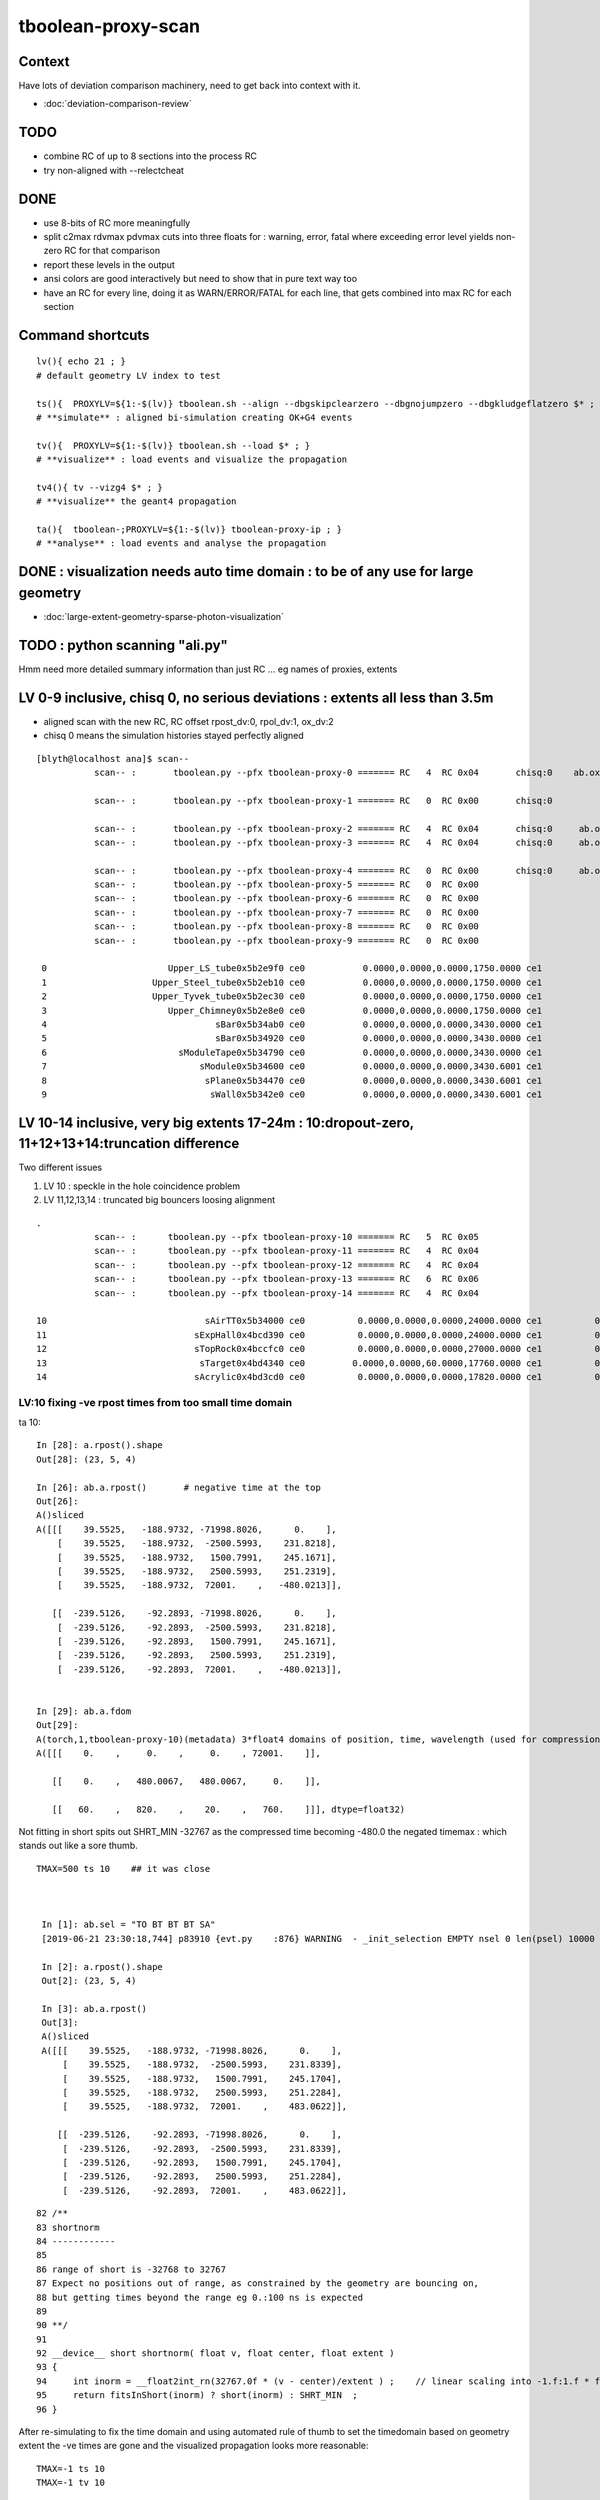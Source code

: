 tboolean-proxy-scan
======================

Context
-----------

Have lots of deviation comparison machinery, need to 
get back into context with it.

* :doc:`deviation-comparison-review`

TODO
----------

* combine RC of up to 8 sections into the process RC  
* try non-aligned with --relectcheat 


DONE
--------

* use 8-bits of RC more meaningfully
* split c2max rdvmax pdvmax cuts into three floats for : warning, error, fatal   
  where exceeding error level yields non-zero RC for that comparison
* report these levels in the output
* ansi colors are good interactively but need to show that in pure text way too
* have an RC for every line,  doing it as WARN/ERROR/FATAL for each line, that gets combined into max RC for each section 


Command shortcuts
---------------------

::

    lv(){ echo 21 ; }
    # default geometry LV index to test 

    ts(){  PROXYLV=${1:-$(lv)} tboolean.sh --align --dbgskipclearzero --dbgnojumpzero --dbgkludgeflatzero $* ; } 
    # **simulate** : aligned bi-simulation creating OK+G4 events 

    tv(){  PROXYLV=${1:-$(lv)} tboolean.sh --load $* ; } 
    # **visualize** : load events and visualize the propagation

    tv4(){ tv --vizg4 $* ; }
    # **visualize** the geant4 propagation 

    ta(){  tboolean-;PROXYLV=${1:-$(lv)} tboolean-proxy-ip ; } 
    # **analyse** : load events and analyse the propagation



DONE : visualization needs auto time domain : to be of any use for large geometry
---------------------------------------------------------------------------------------

* :doc:`large-extent-geometry-sparse-photon-visualization`


TODO : python scanning "ali.py" 
------------------------------------

Hmm need more detailed summary information than just RC ... 
eg names of proxies, extents 


LV 0-9 inclusive, chisq 0, no serious deviations : extents all less than 3.5m
-------------------------------------------------------------------------------------

* aligned scan with the new RC,  RC offset rpost_dv:0, rpol_dv:1, ox_dv:2 
* chisq 0 means the simulation histories stayed perfectly aligned 

::

    [blyth@localhost ana]$ scan--
               scan-- :       tboolean.py --pfx tboolean-proxy-0 ======= RC   4  RC 0x04       chisq:0    ab.ox_dv  maxdvmax:0.0354

               scan-- :       tboolean.py --pfx tboolean-proxy-1 ======= RC   0  RC 0x00       chisq:0

               scan-- :       tboolean.py --pfx tboolean-proxy-2 ======= RC   4  RC 0x04       chisq:0     ab.ox_dv  maxdvmax:0.0206
               scan-- :       tboolean.py --pfx tboolean-proxy-3 ======= RC   4  RC 0x04       chisq:0     ab.ox_dv  maxdvmax:0.0225

               scan-- :       tboolean.py --pfx tboolean-proxy-4 ======= RC   0  RC 0x00       chisq:0     ab.ox_dv  maxdvmax:0.0068 
               scan-- :       tboolean.py --pfx tboolean-proxy-5 ======= RC   0  RC 0x00                             maxdvmax:0.0068  
               scan-- :       tboolean.py --pfx tboolean-proxy-6 ======= RC   0  RC 0x00 
               scan-- :       tboolean.py --pfx tboolean-proxy-7 ======= RC   0  RC 0x00 
               scan-- :       tboolean.py --pfx tboolean-proxy-8 ======= RC   0  RC 0x00 
               scan-- :       tboolean.py --pfx tboolean-proxy-9 ======= RC   0  RC 0x00 

     0                       Upper_LS_tube0x5b2e9f0 ce0           0.0000,0.0000,0.0000,1750.0000 ce1           0.0000,0.0000,0.0000,1750.0000  0
     1                    Upper_Steel_tube0x5b2eb10 ce0           0.0000,0.0000,0.0000,1750.0000 ce1           0.0000,0.0000,0.0000,1750.0000  1
     2                    Upper_Tyvek_tube0x5b2ec30 ce0           0.0000,0.0000,0.0000,1750.0000 ce1           0.0000,0.0000,0.0000,1750.0000  2
     3                       Upper_Chimney0x5b2e8e0 ce0           0.0000,0.0000,0.0000,1750.0000 ce1           0.0000,0.0000,0.0000,1750.0000  3
     4                                sBar0x5b34ab0 ce0           0.0000,0.0000,0.0000,3430.0000 ce1           0.0000,0.0000,0.0000,3430.0000  4
     5                                sBar0x5b34920 ce0           0.0000,0.0000,0.0000,3430.0000 ce1           0.0000,0.0000,0.0000,3430.0000  5
     6                         sModuleTape0x5b34790 ce0           0.0000,0.0000,0.0000,3430.0000 ce1           0.0000,0.0000,0.0000,3430.0000  6
     7                             sModule0x5b34600 ce0           0.0000,0.0000,0.0000,3430.6001 ce1           0.0000,0.0000,0.0000,3430.6001  7
     8                              sPlane0x5b34470 ce0           0.0000,0.0000,0.0000,3430.6001 ce1           0.0000,0.0000,0.0000,3430.6001  8
     9                               sWall0x5b342e0 ce0           0.0000,0.0000,0.0000,3430.6001 ce1           0.0000,0.0000,0.0000,3430.6001  9



LV 10-14 inclusive, very big extents 17-24m : 10:dropout-zero, 11+12+13+14:truncation difference 
-----------------------------------------------------------------------------------------------------

Two different issues


1. LV 10 : speckle in the hole coincidence problem
2. LV 11,12,13,14 : truncated big bouncers loosing alignment  


::

    .
               scan-- :      tboolean.py --pfx tboolean-proxy-10 ======= RC   5  RC 0x05          
               scan-- :      tboolean.py --pfx tboolean-proxy-11 ======= RC   4  RC 0x04 
               scan-- :      tboolean.py --pfx tboolean-proxy-12 ======= RC   4  RC 0x04 
               scan-- :      tboolean.py --pfx tboolean-proxy-13 ======= RC   6  RC 0x06 
               scan-- :      tboolean.py --pfx tboolean-proxy-14 ======= RC   4  RC 0x04 

    10                              sAirTT0x5b34000 ce0          0.0000,0.0000,0.0000,24000.0000 ce1          0.0000,0.0000,0.0000,24000.0000 10
    11                            sExpHall0x4bcd390 ce0          0.0000,0.0000,0.0000,24000.0000 ce1          0.0000,0.0000,0.0000,24000.0000 11
    12                            sTopRock0x4bccfc0 ce0          0.0000,0.0000,0.0000,27000.0000 ce1          0.0000,0.0000,0.0000,27000.0000 12
    13                             sTarget0x4bd4340 ce0         0.0000,0.0000,60.0000,17760.0000 ce1          0.0000,0.0000,0.0000,17760.0000 13
    14                            sAcrylic0x4bd3cd0 ce0          0.0000,0.0000,0.0000,17820.0000 ce1          0.0000,0.0000,0.0000,17820.0000 14





LV:10 fixing -ve rpost times from too small time domain
~~~~~~~~~~~~~~~~~~~~~~~~~~~~~~~~~~~~~~~~~~~~~~~~~~~~~~~~~

ta 10::

    In [28]: a.rpost().shape
    Out[28]: (23, 5, 4)

    In [26]: ab.a.rpost()       # negative time at the top 
    Out[26]: 
    A()sliced
    A([[[    39.5525,   -188.9732, -71998.8026,      0.    ],
        [    39.5525,   -188.9732,  -2500.5993,    231.8218],
        [    39.5525,   -188.9732,   1500.7991,    245.1671],
        [    39.5525,   -188.9732,   2500.5993,    251.2319],
        [    39.5525,   -188.9732,  72001.    ,   -480.0213]],

       [[  -239.5126,    -92.2893, -71998.8026,      0.    ],
        [  -239.5126,    -92.2893,  -2500.5993,    231.8218],
        [  -239.5126,    -92.2893,   1500.7991,    245.1671],
        [  -239.5126,    -92.2893,   2500.5993,    251.2319],
        [  -239.5126,    -92.2893,  72001.    ,   -480.0213]],


    In [29]: ab.a.fdom
    Out[29]: 
    A(torch,1,tboolean-proxy-10)(metadata) 3*float4 domains of position, time, wavelength (used for compression)
    A([[[    0.    ,     0.    ,     0.    , 72001.    ]],

       [[    0.    ,   480.0067,   480.0067,     0.    ]],

       [[   60.    ,   820.    ,    20.    ,   760.    ]]], dtype=float32)


Not fitting in short spits out SHRT_MIN -32767 as the compressed time
becoming -480.0 the negated timemax : which stands out like a sore thumb.  

::

   TMAX=500 ts 10    ## it was close 



    In [1]: ab.sel = "TO BT BT BT SA"
    [2019-06-21 23:30:18,744] p83910 {evt.py    :876} WARNING  - _init_selection EMPTY nsel 0 len(psel) 10000 

    In [2]: a.rpost().shape
    Out[2]: (23, 5, 4)

    In [3]: ab.a.rpost()
    Out[3]: 
    A()sliced
    A([[[    39.5525,   -188.9732, -71998.8026,      0.    ],
        [    39.5525,   -188.9732,  -2500.5993,    231.8339],
        [    39.5525,   -188.9732,   1500.7991,    245.1704],
        [    39.5525,   -188.9732,   2500.5993,    251.2284],
        [    39.5525,   -188.9732,  72001.    ,    483.0622]],

       [[  -239.5126,    -92.2893, -71998.8026,      0.    ],
        [  -239.5126,    -92.2893,  -2500.5993,    231.8339],
        [  -239.5126,    -92.2893,   1500.7991,    245.1704],
        [  -239.5126,    -92.2893,   2500.5993,    251.2284],
        [  -239.5126,    -92.2893,  72001.    ,    483.0622]],

::

     
     82 /**
     83 shortnorm
     84 ------------
     85 
     86 range of short is -32768 to 32767
     87 Expect no positions out of range, as constrained by the geometry are bouncing on,
     88 but getting times beyond the range eg 0.:100 ns is expected
     89 
     90 **/
     91 
     92 __device__ short shortnorm( float v, float center, float extent )
     93 {
     94     int inorm = __float2int_rn(32767.0f * (v - center)/extent ) ;    // linear scaling into -1.f:1.f * float(SHRT_MAX)
     95     return fitsInShort(inorm) ? short(inorm) : SHRT_MIN  ;
     96 }   



After re-simulating to fix the time domain and using automated rule of thumb to 
set the timedomain based on geometry extent the -ve times are gone and 
the visualized propagation looks more reasonable::

    TMAX=-1 ts 10 
    TMAX=-1 tv 10 


LV:10 sAirTT COINCIDENCE/SPECKLE + HISTORY ALIGNMENT LOSSES
~~~~~~~~~~~~~~~~~~~~~~~~~~~~~~~~~~~~~~~~~~~~~~~~~~~~~~~~~~~~~~

* large deviations from a few photons failing to stay in history alignment

* :doc:`tboolean-proxy-scan-LV10-coincidence-speckle`  FIXED
* :doc:`tboolean-proxy-scan-LV10-history-misaligned-big-bouncer`


LV:11 sExpHall0x4bcd390 : maxdvmax:0.1265  THIS ONE IS A BIG EXTENT SOLIDS THATS CLOSE TO BEING OK
~~~~~~~~~~~~~~~~~~~~~~~~~~~~~~~~~~~~~~~~~~~~~~~~~~~~~~~~~~~~~~~~~~~~~~~~~~~~~~~~~~~~~~~~~~~~~~~~~~~~~~~~

ta 11, chisq aligned : apart from one that looks like a truncation difference::

      0009       bbbbbbb6cd        43        39             0.20        1.103 +- 0.168        0.907 +- 0.145  [10] TO BT SC BR BR BR BR BR BR BR


LV:12 sTopRock0x4bccfc0  maxdvmax:0.1836  LOOKS LIKE SAME TRUNCATION ISSUE TO LV:11 
~~~~~~~~~~~~~~~~~~~~~~~~~~~~~~~~~~~~~~~~~~~~~~~~~~~~~~~~~~~~~~~~~~~~~~~~~~~~~~~~~~~~~
     
ta 12, maxdvmax:0.1836, same as LV:11::

      0009       bbbbbbb6cd        47        42             0.28        1.119 +- 0.163        0.894 +- 0.138  [10] TO BT SC BR BR BR BR BR BR BR


LV:13 sTarget0x4bd4340
~~~~~~~~~~~~~~~~~~~~~~~~~~~~

Difference in big bouncers::

    tboolean-proxy-13/tboolean-proxy-13/torch/ -1 :  20190620-1638 maxbounce:9 maxrec:10 maxrng:3000000 /tmp/tboolean-proxy-13/evt/tboolean-proxy-13/torch/-1/fdom.npy (recstp) 
    tboolean-proxy-13
    .
    ab.his
    .                seqhis_ana  1:tboolean-proxy-13:tboolean-proxy-13   -1:tboolean-proxy-13:tboolean-proxy-13        c2        ab        ba 
    .                              10000     10000         0.18/13 =  0.01  (pval:1.000 prob:0.000)  
    0000             8ccd      7631      7632             0.00        1.000 +- 0.011        1.000 +- 0.011  [4 ] TO BT BT SA                        <<<<<<<<
    0001              8bd       537       537             0.00        1.000 +- 0.043        1.000 +- 0.043  [3 ] TO BR SA
    0002            8cbcd       470       470             0.00        1.000 +- 0.046        1.000 +- 0.046  [5 ] TO BT BR BT SA
    0003              4cd       288       288             0.00        1.000 +- 0.059        1.000 +- 0.059  [3 ] TO BT AB
    0004              86d       273       273             0.00        1.000 +- 0.061        1.000 +- 0.061  [3 ] TO SC SA
    0005            86ccd       245       245             0.00        1.000 +- 0.064        1.000 +- 0.064  [5 ] TO BT BT SC SA
    0006            8c6cd       194       194             0.00        1.000 +- 0.072        1.000 +- 0.072  [5 ] TO BT SC BT SA
    0007       bbbbbbb6cd        47        43             0.18        1.093 +- 0.159        0.915 +- 0.140  [10] TO BT SC BR BR BR BR BR BR BR     <<<<<<<<<<<
    0008          8cc6ccd        36        36             0.00        1.000 +- 0.167        1.000 +- 0.167  [7 ] TO BT BT SC BT BT SA
    0009            8bccd        31        31             0.00        1.000 +- 0.180        1.000 +- 0.180  [5 ] TO BT BT BR SA
    0010           8cbbcd        27        27             0.00        1.000 +- 0.192        1.000 +- 0.192  [6 ] TO BT BR BR BT SA
    0011            8cc6d        24        24             0.00        1.000 +- 0.204        1.000 +- 0.204  [5 ] TO SC BT BT SA
    0012             4bcd        21        21             0.00        1.000 +- 0.218        1.000 +- 0.218  [4 ] TO BT BR AB
    0013             86bd        18        18             0.00        1.000 +- 0.236        1.000 +- 0.236  [4 ] TO BR SC SA
    0014           8c6bcd        14        14             0.00        1.000 +- 0.267        1.000 +- 0.267  [6 ] TO BT BR SC BT SA
    0015           866ccd        14        14             0.00        1.000 +- 0.267        1.000 +- 0.267  [6 ] TO BT BT SC SC SA
    0016           86cbcd        13        13             0.00        1.000 +- 0.277        1.000 +- 0.277  [6 ] TO BT BR BT SC SA
    0017       bbbbbbcccd        12        11             0.00        1.091 +- 0.315        0.917 +- 0.276  [10] TO BT BT BT BR BR BR BR BR BR     <<<<<<<<
    0018             866d        11        11             0.00        1.000 +- 0.302        1.000 +- 0.302  [4 ] TO SC SC SA
    0019             8b6d         9         9             0.00        1.000 +- 0.333        1.000 +- 0.333  [4 ] TO SC BR SA
    .                              10000     10000         0.18/13 =  0.01  (pval:1.000 prob:0.000)  

LV:14 sAcrylic0x4bd3cd0  
~~~~~~~~~~~~~~~~~~~~~~~~~~

ta 14, maxdvmax:0.5522, again big bouncer truncation looses alignment ::

    0000             8ccd      7669      7668             0.00        1.000 +- 0.011        1.000 +- 0.011  [4 ] TO BT BT SA
    0007       bbbbbbb6cd        49        45             0.17        1.089 +- 0.156        0.918 +- 0.137  [10] TO BT SC BR BR BR BR BR BR BR



LV 15,16 
-------------

::

    .          scan-- :      tboolean.py --pfx tboolean-proxy-15 ======= RC   0  RC 0x00 
               scan-- :      tboolean.py --pfx tboolean-proxy-16 ======= RC   0  RC 0x00 

    15                              sStrut0x4bd4b80 ce0            0.0000,0.0000,0.0000,600.0000 ce1            0.0000,0.0000,0.0000,600.0000 15
    16                          sFasteners0x4c01080 ce0          0.0000,0.0000,-92.5000,150.0000 ce1            0.0000,0.0000,0.0000,150.0000 16







LV 17-22 
-----------------

* LV:18 TODO: POSSIBLE POLZ BUG TO CHASE
* LV:19/20/21 TODO: UNDERSTAND WHY ALIGNMENT LOST FOR HANDFUL OF PHOTONS OUT OF 10k 


::

    .          scan-- :      tboolean.py --pfx tboolean-proxy-17 ======= RC   4  RC 0x04     observatory dome,  chisq 0, maxdvmax:0.0241 just beneath cut
               scan-- :      tboolean.py --pfx tboolean-proxy-18 ======= RC   6  RC 0x06     cathode cap,       chisq 0, maxdvmax:1.0000   POLZ WRONG ?
               scan-- :      tboolean.py --pfx tboolean-proxy-19 ======= RC   5  RC 0x05     cap chopped PMT,   chisq != 0, maxdvmax:0.1598   
               scan-- :      tboolean.py --pfx tboolean-proxy-20 ======= RC   5  RC 0x05     full PMT,          chisq != 0, maxdvmax:0.0479 
               scan-- :      tboolean.py --pfx tboolean-proxy-21 ======= RC   5  RC 0x05     full PMT           chisq != 0, maxdvmax:0.0670
               scan-- :      tboolean.py --pfx tboolean-proxy-22 ======= RC   0  RC 0x00     cylinder           chisq 0, no warnings even


    17                               sMask0x4ca38d0 ce0          0.0000,0.0000,-78.9500,274.9500 ce1            0.0000,0.0000,0.0000,274.9500 17
    18             PMT_20inch_inner1_solid0x4cb3610 ce0           0.0000,0.0000,89.5000,249.0000 ce1            0.0000,0.0000,0.0000,249.0000 18
    19             PMT_20inch_inner2_solid0x4cb3870 ce0         0.0000,0.0000,-167.0050,249.0000 ce1            0.0000,0.0000,0.0000,249.0000 19
    20               PMT_20inch_body_solid0x4c90e50 ce0          0.0000,0.0000,-77.5050,261.5050 ce1            0.0000,0.0000,0.0000,261.5050 20
    21                PMT_20inch_pmt_solid0x4c81b40 ce0          0.0000,0.0000,-77.5050,261.5060 ce1           0.0000,0.0000,-0.0000,261.5060 21
    22                       sMask_virtual0x4c36e10 ce0          0.0000,0.0000,-79.0000,275.0500 ce1            0.0000,0.0000,0.0000,275.0500 22



LV 18 : polarization wrong ? for "TO BT BR BR BR BT SA"  0x8cbbbcd
~~~~~~~~~~~~~~~~~~~~~~~~~~~~~~~~~~~~~~~~~~~~~~~~~~~~~~~~~~~~~~~~~~~~~

::

    0005          8cbbbcd         7         7             0.00        1.000 +- 0.378        1.000 +- 0.378  [7 ] TO BT BR BR BR BT SA


    ab.rpol_dv
    maxdvmax:1.0000  level:FATAL  RC:1       skip:
                     :                                :                   :                       :                   : 0.0078 0.0118 0.0157 :                                    
      idx        msg :                            sel :    lcu1     lcu2  :       nitem     nelem :  nwar  nerr  nfat :   fwar   ferr   ffat :        mx        mn       avg      
     0000            :                    TO BT BT SA :    8794     8794  :        8794    105528 :     0     0     0 : 0.0000 0.0000 0.0000 :    0.0000    0.0000    0.0000   :        INFO :  
     0001            :                       TO BR SA :     580      580  :         580      5220 :     0     0     0 : 0.0000 0.0000 0.0000 :    0.0000    0.0000    0.0000   :        INFO :  
     0002            :                 TO BT BR BT SA :     561      561  :         561      8415 :     0     0     0 : 0.0000 0.0000 0.0000 :    0.0000    0.0000    0.0000   :        INFO :  
     0003            :              TO BT BR BR BT SA :      37       37  :          37       666 :     0     0     0 : 0.0000 0.0000 0.0000 :    0.0000    0.0000    0.0000   :        INFO :  
     0004            :                       TO SC SA :       8        8  :           8        72 :     0     0     0 : 0.0000 0.0000 0.0000 :    0.0000    0.0000    0.0000   :        INFO :  
     0005            :           TO BT BR BR BR BT SA :       7        7  :           7       147 :     4     4     4 : 0.0272 0.0272 0.0272 :    1.0000    0.0000    0.0269   :  FATAL :   > dvmax[2] 0.0157  
     0006            :                 TO BT BT SC SA :       7        7  :           7       105 :     0     0     0 : 0.0000 0.0000 0.0000 :    0.0000    0.0000    0.0000   :        INFO :  
     0007            :                       TO BT AB :       2        2  :           2        18 :     0     0     0 : 0.0000 0.0000 0.0000 :    0.0000    0.0000    0.0000   :        INFO :  
     0008            :           TO BT BT SC BT BT SA :       1        1  :           1        21 :     0     0     0 : 0.0000 0.0000 0.0000 :    0.0000    0.0000    0.0000   :        INFO :  
     0009            :        TO BT SC BR BR BR BT SA :       1        1  :           1        24 :     0     0     0 : 0.0000 0.0000 0.0000 :    0.0000    0.0000    0.0000   :        INFO :  
     0010            :              TO BR SC BT BT SA :       1        1  :           1        18 :     0     0     0 : 0.0000 0.0000 0.0000 :    0.0000    0.0000    0.0000   :        INFO :  
     0011            :                 TO BT SC BT SA :       1        1  :           1        15 :     0     0     0 : 0.0000 0.0000 0.0000 :    0.0000    0.0000    0.0000   :        INFO :  
    .
    ab.ox_dv
    maxdvmax:0.9989  level:FATAL  RC:1       skip:
                     :                                :                   :                       :                   : 0.0010 0.0200 0.1000 :                                    
      idx        msg :                            sel :    lcu1     lcu2  :       nitem     nelem :  nwar  nerr  nfat :   fwar   ferr   ffat :        mx        mn       avg      
     0000            :                    TO BT BT SA :    8794     8794  :        8794    105528 :     0     0     0 : 0.0000 0.0000 0.0000 :    0.0001    0.0000    0.0000   :        INFO :  
     0001            :                       TO BR SA :     580      580  :         580      6960 :     0     0     0 : 0.0000 0.0000 0.0000 :    0.0000    0.0000    0.0000   :        INFO :  
     0002            :                 TO BT BR BT SA :     561      561  :         561      6732 :    23     0     0 : 0.0034 0.0000 0.0000 :    0.0030    0.0000    0.0000   :     WARNING :   > dvmax[0] 0.0010  
     0003            :              TO BT BR BR BT SA :      37       37  :          37       444 :     0     0     0 : 0.0000 0.0000 0.0000 :    0.0003    0.0000    0.0000   :        INFO :  
     0004            :                       TO SC SA :       8        8  :           8        96 :     0     0     0 : 0.0000 0.0000 0.0000 :    0.0002    0.0000    0.0000   :        INFO :  
     0005            :           TO BT BR BR BR BT SA :       7        7  :           7        84 :     3     2     2 : 0.0357 0.0238 0.0238 :    0.9989    0.0000    0.0235   :  FATAL :   > dvmax[2] 0.1000  
     0006            :                 TO BT BT SC SA :       7        7  :           7        84 :     0     0     0 : 0.0000 0.0000 0.0000 :    0.0004    0.0000    0.0000   :        INFO :  
     0007            :                       TO BT AB :       2        2  :           2        24 :     0     0     0 : 0.0000 0.0000 0.0000 :    0.0000    0.0000    0.0000   :        INFO :  
     0008            :           TO BT BT SC BT BT SA :       1        1  :           1        12 :     0     0     0 : 0.0000 0.0000 0.0000 :    0.0000    0.0000    0.0000   :        INFO :  
     0009            :        TO BT SC BR BR BR BT SA :       1        1  :           1        12 :     1     0     0 : 0.0833 0.0000 0.0000 :    0.0048    0.0000    0.0004   :     WARNING :   > dvmax[0] 0.0010  
     0010            :              TO BR SC BT BT SA :       1        1  :           1        12 :     0     0     0 : 0.0000 0.0000 0.0000 :    0.0001    0.0000    0.0000   :        INFO :  
     0011            :                 TO BT SC BT SA :       1        1  :           1        12 :     0     0     0 : 0.0000 0.0000 0.0000 :    0.0001    0.0000    0.0000   :        INFO :  
    .
    RC 0x06


LV 19 : chisq non-zero : lost alignment for a few photons
~~~~~~~~~~~~~~~~~~~~~~~~~~~~~~~~~~~~~~~~~~~~~~~~~~~~~~~~~~~~~~~~~

::

    ab
    AB(1,torch,tboolean-proxy-19)  None 0 
    A tboolean-proxy-19/tboolean-proxy-19/torch/  1 :  20190620-1639 maxbounce:9 maxrec:10 maxrng:3000000 /tmp/tboolean-proxy-19/evt/tboolean-proxy-19/torch/1/fdom.npy () 
    B tboolean-proxy-19/tboolean-proxy-19/torch/ -1 :  20190620-1639 maxbounce:9 maxrec:10 maxrng:3000000 /tmp/tboolean-proxy-19/evt/tboolean-proxy-19/torch/-1/fdom.npy (recstp) 
    tboolean-proxy-19
    .
    ab.his
    .                seqhis_ana  1:tboolean-proxy-19:tboolean-proxy-19   -1:tboolean-proxy-19:tboolean-proxy-19        c2        ab        ba 
    .                              10000     10000         0.01/3 =  0.00  (pval:1.000 prob:0.000)  
    0000             8ccd      8668      8668             0.00        1.000 +- 0.011        1.000 +- 0.011  [4 ] TO BT BT SA
    0001              8bd       710       710             0.00        1.000 +- 0.038        1.000 +- 0.038  [3 ] TO BR SA
    0002            8cbcd       503       503             0.00        1.000 +- 0.045        1.000 +- 0.045  [5 ] TO BT BR BT SA
    0003           8cbbcd        74        73    ####     0.01        1.014 +- 0.118        0.986 +- 0.115  [6 ] TO BT BR BR BT SA
    0004          8cbbbcd        10        11    ####     0.00        0.909 +- 0.287        1.100 +- 0.332  [7 ] TO BT BR BR BR BT SA
    0005         8cbbbbcd        10        10             0.00        1.000 +- 0.316        1.000 +- 0.316  [8 ] TO BT BR BR BR BR BT SA
    0006              86d         8         8             0.00        1.000 +- 0.354        1.000 +- 0.354  [3 ] TO SC SA
    0007            86ccd         7         7             0.00        1.000 +- 0.378        1.000 +- 0.378  [5 ] TO BT BT SC SA
    0008            8cccd         2         0    ####     0.00        0.000 +- 0.000        0.000 +- 0.000  [5 ] TO BT BT BT SA
    0009              4cd         2         2             0.00        1.000 +- 0.707        1.000 +- 0.707  [3 ] TO BT AB
    0010            8c6cd         2         2             0.00        1.000 +- 0.707        1.000 +- 0.707  [5 ] TO BT SC BT SA
    0011       bbbbbbbbcd         1         1             0.00        1.000 +- 1.000        1.000 +- 1.000  [10] TO BT BR BR BR BR BR BR BR BR
    0012       8cbbbbbbcd         1         1             0.00        1.000 +- 1.000        1.000 +- 1.000  [10] TO BT BR BR BR BR BR BR BT SA
    0013         8cbc6ccd         1         1             0.00        1.000 +- 1.000        1.000 +- 1.000  [8 ] TO BT BT SC BT BR BT SA
    0014          8cbc6bd         1         1             0.00        1.000 +- 1.000        1.000 +- 1.000  [7 ] TO BR SC BT BR BT SA
    0015           8ccccd         0         2    ####     0.00        0.000 +- 0.000        0.000 +- 0.000  [6 ] TO BT BT BT BT SA
    .                              10000     10000         0.01/3 =  0.00  (pval:1.000 prob:0.000)  



LV 20 : chisq non-zero/alignment lost,  maxdvmax:0.0479
~~~~~~~~~~~~~~~~~~~~~~~~~~~~~~~~~~~~~~~~~~~~~~~~~~~~~~~~~~~~~~~~

::

    ab.his
    .                seqhis_ana  1:tboolean-proxy-20:tboolean-proxy-20   -1:tboolean-proxy-20:tboolean-proxy-20        c2        ab        ba 
    .                              10000     10000         0.00/4 =  0.00  (pval:1.000 prob:0.000)  
    0000             8ccd      8681      8681             0.00        1.000 +- 0.011        1.000 +- 0.011  [4 ] TO BT BT SA
    0001              8bd       696       696             0.00        1.000 +- 0.038        1.000 +- 0.038  [3 ] TO BR SA
    0002            8cbcd       345       346             0.00        0.997 +- 0.054        1.003 +- 0.054  [5 ] TO BT BR BT SA
    0003           8cbbcd       174       174             0.00        1.000 +- 0.076        1.000 +- 0.076  [6 ] TO BT BR BR BT SA
    0004          8cbbbcd        54        54             0.00        1.000 +- 0.136        1.000 +- 0.136  [7 ] TO BT BR BR BR BT SA
    0005          8cccbcd        10        10             0.00        1.000 +- 0.316        1.000 +- 0.316  [7 ] TO BT BR BT BT BT SA
    0006         8cccbbcd         8         8             0.00        1.000 +- 0.354        1.000 +- 0.354  [8 ] TO BT BR BR BT BT BT SA
    0007              86d         7         7             0.00        1.000 +- 0.378        1.000 +- 0.378  [3 ] TO SC SA
    0008            86ccd         5         5             0.00        1.000 +- 0.447        1.000 +- 0.447  [5 ] TO BT BT SC SA
    0009          8bcbbcd         3         3             0.00        1.000 +- 0.577        1.000 +- 0.577  [7 ] TO BT BR BR BT BR SA
    0010              4cd         3         3             0.00        1.000 +- 0.577        1.000 +- 0.577  [3 ] TO BT AB
    0011         8cbbbbcd         3         3             0.00        1.000 +- 0.577        1.000 +- 0.577  [8 ] TO BT BR BR BR BR BT SA
    0012            8c6cd         3         3             0.00        1.000 +- 0.577        1.000 +- 0.577  [5 ] TO BT SC BT SA
    0013          8cc6ccd         2         2             0.00        1.000 +- 0.707        1.000 +- 0.707  [7 ] TO BT BT SC BT BT SA
    0014            8cccd         2         0             0.00        0.000 +- 0.000        0.000 +- 0.000  [5 ] TO BT BT BT SA
    0015           8cc6bd         1         1             0.00        1.000 +- 1.000        1.000 +- 1.000  [6 ] TO BR SC BT BT SA
    0016        8cbbbbbcd         1         1             0.00        1.000 +- 1.000        1.000 +- 1.000  [9 ] TO BT BR BR BR BR BR BT SA
    0017          8cbcbcd         1         0             0.00        0.000 +- 0.000        0.000 +- 0.000  [7 ] TO BT BR BT BR BT SA
    0018       bbbbbbb6cd         1         1             0.00        1.000 +- 1.000        1.000 +- 1.000  [10] TO BT SC BR BR BR BR BR BR BR
    0019           8ccccd         0         2             0.00        0.000 +- 0.000        0.000 +- 0.000  [6 ] TO BT BT BT BT SA
    .                              10000     10000         0.00/4 =  0.00  (pval:1.000 prob:0.000)  



LV 21,  BT difference ?  maxdvmax:0.0719
~~~~~~~~~~~~~~~~~~~~~~~~~~~~~~~~~~~~~~~~~~~~~

::

    ab.his
    .                seqhis_ana  1:tboolean-proxy-21:tboolean-proxy-21   -1:tboolean-proxy-21:tboolean-proxy-21        c2        ab        ba 
    .                              10000     10000         0.00/4 =  0.00  (pval:1.000 prob:0.000)  
    0000             8ccd      8681      8681             0.00        1.000 +- 0.011        1.000 +- 0.011  [4 ] TO BT BT SA
    0001              8bd       696       696             0.00        1.000 +- 0.038        1.000 +- 0.038  [3 ] TO BR SA
    0002            8cbcd       346       346             0.00        1.000 +- 0.054        1.000 +- 0.054  [5 ] TO BT BR BT SA
    0003           8cbbcd       174       174             0.00        1.000 +- 0.076        1.000 +- 0.076  [6 ] TO BT BR BR BT SA
    0004          8cbbbcd        54        54             0.00        1.000 +- 0.136        1.000 +- 0.136  [7 ] TO BT BR BR BR BT SA
    0005          8cccbcd        10        10             0.00        1.000 +- 0.316        1.000 +- 0.316  [7 ] TO BT BR BT BT BT SA
    0006         8cccbbcd         8         8             0.00        1.000 +- 0.354        1.000 +- 0.354  [8 ] TO BT BR BR BT BT BT SA
    0007              86d         7         7             0.00        1.000 +- 0.378        1.000 +- 0.378  [3 ] TO SC SA
    0008            86ccd         5         5             0.00        1.000 +- 0.447        1.000 +- 0.447  [5 ] TO BT BT SC SA
    0009          8bcbbcd         3         3             0.00        1.000 +- 0.577        1.000 +- 0.577  [7 ] TO BT BR BR BT BR SA
    0010              4cd         3         3             0.00        1.000 +- 0.577        1.000 +- 0.577  [3 ] TO BT AB
    0011         8cbbbbcd         3         3             0.00        1.000 +- 0.577        1.000 +- 0.577  [8 ] TO BT BR BR BR BR BT SA
    0012            8c6cd         3         3             0.00        1.000 +- 0.577        1.000 +- 0.577  [5 ] TO BT SC BT SA
    0013          8cc6ccd         2         2             0.00        1.000 +- 0.707        1.000 +- 0.707  [7 ] TO BT BT SC BT BT SA
    0014            8cccd         2         0   ###       0.00        0.000 +- 0.000        0.000 +- 0.000  [5 ] TO BT BT BT SA
    0015           8cc6bd         1         1             0.00        1.000 +- 1.000        1.000 +- 1.000  [6 ] TO BR SC BT BT SA
    0016        8cbbbbbcd         1         1             0.00        1.000 +- 1.000        1.000 +- 1.000  [9 ] TO BT BR BR BR BR BR BT SA
    0017       bbbbbbb6cd         1         1             0.00        1.000 +- 1.000        1.000 +- 1.000  [10] TO BT SC BR BR BR BR BR BR BR
    0018           8ccccd         0         2   ###       0.00        0.000 +- 0.000        0.000 +- 0.000  [6 ] TO BT BT BT BT SA
    .                              10000     10000         0.00/4 =  0.00  (pval:1.000 prob:0.000)  


LV 23-27 : small extent, chisq 0
------------------------------------------

::

    23   PMT_3inch_inner1_solid_ell_helper0x510ae30 ce0            0.0000,0.0000,14.5216,38.0000 ce1             0.0000,0.0000,0.0000,38.0000 23
    24   PMT_3inch_inner2_solid_ell_helper0x510af10 ce0            0.0000,0.0000,-4.4157,38.0000 ce1             0.0000,0.0000,0.0000,38.0000 24
    25 PMT_3inch_body_solid_ell_ell_helper0x510ada0 ce0             0.0000,0.0000,4.0627,40.0000 ce1             0.0000,0.0000,0.0000,40.0000 25
    26                PMT_3inch_cntr_solid0x510afa0 ce0           0.0000,0.0000,-45.8740,29.9995 ce1             0.0000,0.0000,0.0000,29.9995 26
    27                 PMT_3inch_pmt_solid0x510aae0 ce0           0.0000,0.0000,-17.9373,57.9383 ce1             0.0000,0.0000,0.0000,57.9383 27



               scan-- :      tboolean.py --pfx tboolean-proxy-23 ======= RC   0  RC 0x00 
               scan-- :      tboolean.py --pfx tboolean-proxy-24 ======= RC   0  RC 0x00 
               scan-- :      tboolean.py --pfx tboolean-proxy-25 ======= RC   0  RC 0x00 
               scan-- :      tboolean.py --pfx tboolean-proxy-26 ======= RC   0  RC 0x00 
               scan-- :      tboolean.py --pfx tboolean-proxy-27 ======= RC   0  RC 0x00 



LV 28-31 
------------------------------------

* LV:28 not a fair test, the photons almost entirely missed 
* LV:29 perfect chisq zero, maxdvmax:0.0550 : ERROR CUT 0.0200  TOO TIGHT ? 


::

    28                     sChimneyAcrylic0x5b310c0 ce0            0.0000,0.0000,0.0000,520.0000 ce1            0.0000,0.0000,0.0000,520.0000 28
    29                          sChimneyLS0x5b312e0 ce0           0.0000,0.0000,0.0000,1965.0000 ce1           0.0000,0.0000,0.0000,1965.0000 29
    30                       sChimneySteel0x5b314f0 ce0           0.0000,0.0000,0.0000,1665.0000 ce1           0.0000,0.0000,0.0000,1665.0000 30
    31                          sWaterTube0x5b30eb0 ce0           0.0000,0.0000,0.0000,1965.0000 ce1           0.0000,0.0000,0.0000,1965.0000 31



               scan-- :      tboolean.py --pfx tboolean-proxy-28 ======= RC   0  RC 0x00 
               scan-- :      tboolean.py --pfx tboolean-proxy-29 ======= RC   4  RC 0x04      perfect chisq zero, maxdvmax:0.0550  
               scan-- :      tboolean.py --pfx tboolean-proxy-30 ======= RC   0  RC 0x00 
               scan-- :      tboolean.py --pfx tboolean-proxy-31 ======= RC   0  RC 0x00 



LV 32-33, torus placeholder small boxes
------------------------------------------

::

    32                        svacSurftube0x5b3bf50 ce0              0.0000,0.0000,0.0000,4.0000 ce1              0.0000,0.0000,0.0000,4.0000 32
    33                           sSurftube0x5b3ab80 ce0              0.0000,0.0000,0.0000,5.0000 ce1              0.0000,0.0000,0.0000,5.0000 33

               scan-- :      tboolean.py --pfx tboolean-proxy-32 ======= RC   0  RC 0x00 
               scan-- :      tboolean.py --pfx tboolean-proxy-33 ======= RC   0  RC 0x00 



LV 34-39, big extent 
--------------------------

* looks like similar issues to LV 10-14


::

    34                         sInnerWater0x4bd3660 ce0        0.0000,0.0000,850.0000,20900.0000 ce1          0.0000,0.0000,0.0000,20900.0000 34
    35                      sReflectorInCD0x4bd3040 ce0        0.0000,0.0000,849.0000,20901.0000 ce1          0.0000,0.0000,0.0000,20901.0000 35
    36                     sOuterWaterPool0x4bd2960 ce0          0.0000,0.0000,0.0000,21750.0000 ce1          0.0000,0.0000,0.0000,21750.0000 36
    37                         sPoolLining0x4bd1eb0 ce0         0.0000,0.0000,-1.5000,21753.0000 ce1          0.0000,0.0000,0.0000,21753.0000 37
    38                         sBottomRock0x4bcd770 ce0      0.0000,0.0000,-1500.0000,24750.0000 ce1          0.0000,0.0000,0.0000,24750.0000 38
    39                              sWorld0x4bc2350 ce0          0.0000,0.0000,0.0000,60000.0000 ce1          0.0000,0.0000,0.0000,60000.0000 39


               scan-- :      tboolean.py --pfx tboolean-proxy-34 ======= RC   5  RC 0x05    sphere with protrusion, non zero chisq, big bouncers again
               scan-- :      tboolean.py --pfx tboolean-proxy-35 ======= RC   5  RC 0x05 
               scan-- :      tboolean.py --pfx tboolean-proxy-36 ======= RC   4  RC 0x04 
               scan-- :      tboolean.py --pfx tboolean-proxy-37 ======= RC   4  RC 0x04 
               scan-- :      tboolean.py --pfx tboolean-proxy-38 ======= RC   4  RC 0x04 
               scan-- :      tboolean.py --pfx tboolean-proxy-39 ======= RC   5  RC 0x05     

                              tp 39 : handful of photons are way out, failed to stay aligned ?



















tp 0/1/2/3
----------------------

With large extent geometries suspect some errors just from rpost domain compression bin edges.

* NOW CONFIRMED 

Note same deviation number appearing 0.1603 for the first four which have same extent 
which gets scaled to make the domain.

::

    GMeshLibTest

    2019-06-20 17:12:06.694 INFO  [374159] [test_dump1@103]  num_mesh 41
     0                       Upper_LS_tube0x5b2e9f0 ce0           0.0000,0.0000,0.0000,1750.0000 ce1           0.0000,0.0000,0.0000,1750.0000  0
     1                    Upper_Steel_tube0x5b2eb10 ce0           0.0000,0.0000,0.0000,1750.0000 ce1           0.0000,0.0000,0.0000,1750.0000  1
     2                    Upper_Tyvek_tube0x5b2ec30 ce0           0.0000,0.0000,0.0000,1750.0000 ce1           0.0000,0.0000,0.0000,1750.0000  2
     3                       Upper_Chimney0x5b2e8e0 ce0           0.0000,0.0000,0.0000,1750.0000 ce1           0.0000,0.0000,0.0000,1750.0000  3



* TODO: get domain extent into the report 
* DONE: automate the rdvmax cuts based on the compression bin sizes for the fdomain in use


::

    ab.b.metadata:/tmp/tboolean-proxy-0/evt/tboolean-proxy-0/torch/-1          ox:7a76a0edf3bfc0ae98538fd2bff8e027 rx:04b5725eed5ebda2b1b7a828df5aa5ed np:  10000 pr:    2.2949 COMPUTE_MODE compute_requested 
    WITH_SEED_BUFFER WITH_RECORD WITH_SOURCE WITH_ALIGN_DEV WITH_LOGDOUBLE 
    []
    .
    ab.rpost_dv
    maxdvmax:0.1603 maxdv:0.1603 0.1603 0.0000 0.0000 0.1603 0.0000 0.0000 0.0000 0.0000 0.0000 0.0000 0.0000 0.0000 0.0000 0.0000 0.0000 0.0000 0.0000 0.0000 0.1603 0.0000  skip:
      idx        msg :                            sel :    lcu1     lcu2  :       nitem     nelem      nerr:  ferr          mx        mn       avg      
     0000            :                          TO SA :    5411     5411  :        5411     43288         2: 0.000      0.1603    0.0000    0.0000   :       ERROR :   > dvmax[1] 0.1000  
     0001            :                    TO BT BT SA :    3950     3950  :        3950     63200         4: 0.000      0.1603    0.0000    0.0000   :       ERROR :   > dvmax[1] 0.1000  
     0002            :                 TO BT BR BT SA :     260      260  :         260      5200         0: 0.000      0.0000    0.0000    0.0000   :             :  
     0003            :                       TO BR SA :     253      253  :         253      3036         0: 0.000      0.0000    0.0000    0.0000   :             :  
     0004            :                       TO SC SA :      55       55  :          55       660         1: 0.002      0.1603    0.0000    0.0002   :       ERROR :   > dvmax[1] 0.1000  
     0005            :                 TO BT BT SC SA :      22       22  :          22       440         0: 0.000      0.0000    0.0000    0.0000   :             :  
     0006            :                       TO BT AB :      14       14  :          14       168         0: 0.000      0.0000    0.0000    0.0000   :             :  
     0007            :              TO BT BR BR BT SA :      13       13  :          13       312         0: 0.000      0.0000    0.0000    0.0000   :             :  
     0008            :                 TO SC BT BT SA :       6        6  :           6       120         0: 0.000      0.0000    0.0000    0.0000   :             :  
     0009            :  TO BT SC BR BR BR BR BR BR BR :       4        4  :           4       160         0: 0.000      0.0000    0.0000    0.0000   :             :  

::

    ab.b.metadata:/tmp/tboolean-proxy-1/evt/tboolean-proxy-1/torch/-1          ox:fbb6fe2129d4bc18c43684ea75e2e7de rx:447d0281e37832dc4901f81393b5e2da np:  10000 pr:    2.0586 COMPUTE_MODE compute_requested 
    WITH_SEED_BUFFER WITH_RECORD WITH_SOURCE WITH_ALIGN_DEV WITH_LOGDOUBLE 
    []
    .
    ab.rpost_dv
    maxdvmax:0.1603 maxdv:0.1603 0.0000 0.1603 0.0000 0.0000 0.0000 0.0000 0.0000 0.0000 0.0000 0.0000 0.0000 0.0000 0.0000 0.0000  skip:
      idx        msg :                            sel :    lcu1     lcu2  :       nitem     nelem      nerr:  ferr          mx        mn       avg      
     0000            :                          TO SA :    9776     9776  :        9776     78208         4: 0.000      0.1603    0.0000    0.0000   :       ERROR :   > dvmax[1] 0.1000  
     0001            :                    TO BT BT SA :     115      115  :         115      1840         0: 0.000      0.0000    0.0000    0.0000   :             :  
     0002            :                       TO SC SA :      68       68  :          68       816         1: 0.001      0.1603    0.0000    0.0002   :       ERROR :   > dvmax[1] 0.1000  
     0003            :                       TO BR SA :      10       10  :          10       120         0: 0.000      0.0000    0.0000    0.0000   :             :  
     0004            :                 TO SC BT BT SA :      10       10  :          10       200         0: 0.000      0.0000    0.0000    0.0000   :             :  
     0005            :           TO SC BT BT BT BT SA :       6        6  :           6       168         0: 0.000      0.0000    0.0000    0.0000   :             :  


    ab.b.metadata:/tmp/tboolean-proxy-2/evt/tboolean-proxy-2/torch/-1          ox:e60cbb075eed2952304dbf187fd3aabf rx:c911af1562f91d2ca6ad17990b99e6ad np:  10000 pr:    2.0293 COMPUTE_MODE compute_requested 
    WITH_SEED_BUFFER WITH_RECORD WITH_SOURCE WITH_ALIGN_DEV WITH_LOGDOUBLE 
    []
    .
    ab.rpost_dv
    maxdvmax:0.1603 maxdv:0.1603 0.1603 0.0000 0.1603 0.0000 0.0000 0.0000 0.0000 0.0000 0.0000 0.0000  skip:
      idx        msg :                            sel :    lcu1     lcu2  :       nitem     nelem      nerr:  ferr          mx        mn       avg      
     0000            :                          TO SA :    9861     9861  :        9861     78888         4: 0.000      0.1603    0.0000    0.0000   :       ERROR :   > dvmax[1] 0.1000  
     0001            :                       TO SC SA :      70       70  :          70       840         1: 0.001      0.1603    0.0000    0.0002   :       ERROR :   > dvmax[1] 0.1000  
     0002            :                    TO BT BT SA :      41       41  :          41       656         0: 0.000      0.0000    0.0000    0.0000   :             :  
     0003            :                 TO SC BT BT SA :      10       10  :          10       200         1: 0.005      0.1603    0.0000    0.0008   :       ERROR :   > dvmax[1] 0.1000  
     0004            :           TO SC BT BT BT BT SA :       6        6  :           6       168         0: 0.000      0.0000    0.0000    0.0000   :             :  
     0005            :                 TO BT BR BT SA :       4        4  :           4        80         0: 0.000      0.0000    0.0000    0.0000   :             :  
     0006            :                    TO SC BR SA :       4        4  :           4        64         0: 0.000      0.0000    0.0000    0.0000   :             :  


* also tp 3, 

::

    In [1]: ab.a.fdom
    Out[1]: 
    A(torch,1,tboolean-proxy-1)(metadata) 3*float4 domains of position, time, wavelength (used for compression)
    A([[[   0.,    0.,    0., 5251.]],



    In [1]: 1750*3    ## factor 3 from container scale
    Out[1]: 5250

    In [2]: 1750*3*2     ## 2 as extent is [-extent, extent]
    Out[2]: 10500

    In [3]: 1750*3*2./0.1603
    Out[3]: 65502.18340611354

    In [5]: 0x1 << 16
    Out[5]: 65536



Hmm this gives a hint of what is the appropriate deviation cut for rpost checking 
based on the domain of the geometry.

::

    In [4]: ab.a.fdom[0,0,3]
    Out[4]: 5251.0

    In [5]: ab.a.fdom[0,0,3]*2.0/(0x1 << 16)
    Out[5]: 0.160247802734375


Was using a fixed triplet::

    In [7]: ab.ok.rdvmax
    Out[7]: [0.01, 0.1, 1.0]


Can instead can now use a more motivated cut.  DONE using [eps, 1.5*eps, 2.0*eps] as warn/error/fatal levels where eps is compression bin size 

::

    In [10]: np.float(ab.rpost_dv.dvs[0].dv.max())
    Out[10]: 0.16025269325837144

    In [16]: 2.*5251./(65536.-1.)
    Out[16]: 0.16025024795910583




::

     84 __device__ short shortnorm( float v, float center, float extent )
     85 {
     86     // range of short is -32768 to 32767
     87     // Expect no positions out of range, as constrained by the geometry are bouncing on,
     88     // but getting times beyond the range eg 0.:100 ns is expected
     89     //
     90     int inorm = __float2int_rn(32767.0f * (v - center)/extent ) ;    // linear scaling into -1.f:1.f * float(SHRT_MAX)
     91     return fitsInShort(inorm) ? short(inorm) : SHRT_MIN  ;
     92 }
     93 




tp 4-9
---------

::

     4                                sBar0x5b34ab0 ce0           0.0000,0.0000,0.0000,3430.0000 ce1           0.0000,0.0000,0.0000,3430.0000  4
     5                                sBar0x5b34920 ce0           0.0000,0.0000,0.0000,3430.0000 ce1           0.0000,0.0000,0.0000,3430.0000  5
     6                         sModuleTape0x5b34790 ce0           0.0000,0.0000,0.0000,3430.0000 ce1           0.0000,0.0000,0.0000,3430.0000  6
     7                             sModule0x5b34600 ce0           0.0000,0.0000,0.0000,3430.6001 ce1           0.0000,0.0000,0.0000,3430.6001  7
     8                              sPlane0x5b34470 ce0           0.0000,0.0000,0.0000,3430.6001 ce1           0.0000,0.0000,0.0000,3430.6001  8
     9                               sWall0x5b342e0 ce0           0.0000,0.0000,0.0000,3430.6001 ce1           0.0000,0.0000,0.0000,3430.6001  9








aligned scan
---------------

* hmm generally the number of photons with discreps is small, could return that number as the RC ?



::

    [blyth@localhost issues]$ scan--
    scan-- : tboolean.py --pfx tboolean-proxy-0 ========== RC 99
    scan-- : tboolean.py --pfx tboolean-proxy-1 ========== RC 88
    scan-- : tboolean.py --pfx tboolean-proxy-2 ========== RC 99
    scan-- : tboolean.py --pfx tboolean-proxy-3 ========== RC 99
    scan-- : tboolean.py --pfx tboolean-proxy-4 ========== RC 88
    scan-- : tboolean.py --pfx tboolean-proxy-5 ========== RC 88
    scan-- : tboolean.py --pfx tboolean-proxy-6 ========== RC 88
    scan-- : tboolean.py --pfx tboolean-proxy-7 ========== RC 88
    scan-- : tboolean.py --pfx tboolean-proxy-8 ========== RC 88
    scan-- : tboolean.py --pfx tboolean-proxy-9 ========== RC 88
    scan-- : tboolean.py --pfx tboolean-proxy-10 ========== RC 99
    scan-- : tboolean.py --pfx tboolean-proxy-11 ========== RC 99
    scan-- : tboolean.py --pfx tboolean-proxy-12 ========== RC 99
    scan-- : tboolean.py --pfx tboolean-proxy-13 ========== RC 99
    scan-- : tboolean.py --pfx tboolean-proxy-14 ========== RC 99
    scan-- : tboolean.py --pfx tboolean-proxy-15 ========== RC 0
    scan-- : tboolean.py --pfx tboolean-proxy-16 ========== RC 0
    scan-- : tboolean.py --pfx tboolean-proxy-17 ========== RC 99
    scan-- : tboolean.py --pfx tboolean-proxy-18 ========== RC 99
    scan-- : tboolean.py --pfx tboolean-proxy-19 ========== RC 99
    scan-- : tboolean.py --pfx tboolean-proxy-20 ========== RC 99
    scan-- : tboolean.py --pfx tboolean-proxy-21 ========== RC 99
    scan-- : tboolean.py --pfx tboolean-proxy-22 ========== RC 0
    scan-- : tboolean.py --pfx tboolean-proxy-23 ========== RC 0
    scan-- : tboolean.py --pfx tboolean-proxy-24 ========== RC 0
    scan-- : tboolean.py --pfx tboolean-proxy-25 ========== RC 0
    scan-- : tboolean.py --pfx tboolean-proxy-26 ========== RC 0
    scan-- : tboolean.py --pfx tboolean-proxy-27 ========== RC 0
    scan-- : tboolean.py --pfx tboolean-proxy-28 ========== RC 0
    scan-- : tboolean.py --pfx tboolean-proxy-29 ========== RC 99
    scan-- : tboolean.py --pfx tboolean-proxy-30 ========== RC 88
    scan-- : tboolean.py --pfx tboolean-proxy-31 ========== RC 88
    scan-- : tboolean.py --pfx tboolean-proxy-32 ========== RC 0
    scan-- : tboolean.py --pfx tboolean-proxy-33 ========== RC 0
    scan-- : tboolean.py --pfx tboolean-proxy-34 ========== RC 99
    scan-- : tboolean.py --pfx tboolean-proxy-35 ========== RC 99
    scan-- : tboolean.py --pfx tboolean-proxy-36 ========== RC 99
    scan-- : tboolean.py --pfx tboolean-proxy-37 ========== RC 99
    scan-- : tboolean.py --pfx tboolean-proxy-38 ========== RC 99
    scan-- : tboolean.py --pfx tboolean-proxy-39 ========== RC 99
    [blyth@localhost issues]$ 



analysis check
-----------------

::





PROXYLV 21 : PMT shape : aligned running
-------------------------------------------

* the photons are incident from the back side and bounce off the neck, making pretty patterns 
  so its challenging 


tp::

    .
    ab.ox_dv
    maxdvmax:0.0670 maxdv:0.0013 0.0048 0.0045 0.0149 0.0078 0.0087 0.0068 0.0002 0.0002 0.0670 0.0001 0.0099 0.0005 0.0020 0.0005 0.0004 0.0020  skip:
      idx        msg :                            sel :    lcu1     lcu2  :       nitem     nelem      nerr:  ferr          mx        mn       avg      
     0000            :                    TO BT BT SA :    8681     8681  :        8681    104172         0: 0.000      0.0013    0.0000    0.0000   :     WARNING :   > dvmax[0] 0.0010  
     0001            :                       TO BR SA :     696      696  :         696      8352         0: 0.000      0.0048    0.0000    0.0001   :     WARNING :   > dvmax[0] 0.0010  
     0002            :                 TO BT BR BT SA :     346      346  :         346      4152         0: 0.000      0.0045    0.0000    0.0001   :     WARNING :   > dvmax[0] 0.0010  
     0003            :              TO BT BR BR BT SA :     174      174  :         174      2088         0: 0.000      0.0149    0.0000    0.0002   :     WARNING :   > dvmax[0] 0.0010  
     0004            :           TO BT BR BR BR BT SA :      54       54  :          54       648         0: 0.000      0.0078    0.0000    0.0002   :     WARNING :   > dvmax[0] 0.0010  
     0005            :           TO BT BR BT BT BT SA :      10       10  :          10       120         0: 0.000      0.0087    0.0000    0.0004   :     WARNING :   > dvmax[0] 0.0010  
     0006            :        TO BT BR BR BT BT BT SA :       8        8  :           8        96         0: 0.000      0.0068    0.0000    0.0004   :     WARNING :   > dvmax[0] 0.0010  
     0007            :                       TO SC SA :       7        7  :           7        84         0: 0.000      0.0002    0.0000    0.0000   :             :  
     0008            :                 TO BT BT SC SA :       5        5  :           5        60         0: 0.000      0.0002    0.0000    0.0000   :             :  
     0009            :           TO BT BR BR BT BR SA :       3        3  :           3        36         3: 0.083      0.0670    0.0000    0.0037   :       ERROR :   > dvmax[1] 0.0200  
     0010            :                       TO BT AB :       3        3  :           3        36         0: 0.000      0.0001    0.0000    0.0000   :             :  
     0011            :        TO BT BR BR BR BR BT SA :       3        3  :           3        36         0: 0.000      0.0099    0.0000    0.0008   :     WARNING :   > dvmax[0] 0.0010  
     0012            :                 TO BT SC BT SA :       3        3  :           3        36         0: 0.000      0.0005    0.0000    0.0000   :             :  
     0013            :           TO BT BT SC BT BT SA :       2        2  :           2        24         0: 0.000      0.0020    0.0000    0.0001   :     WARNING :   > dvmax[0] 0.0010  
     0015            :              TO BR SC BT BT SA :       1        1  :           1        12         0: 0.000      0.0005    0.0000    0.0000   :             :  
     0016            :     TO BT BR BR BR BR BR BT SA :       1        1  :           1        12         0: 0.000      0.0004    0.0000    0.0000   :             :  
     0017            :  TO BT SC BR BR BR BR BR BR BR :       1        1  :           1        12         0: 0.000      0.0020    0.0000    0.0002   :     WARNING :   > dvmax[0] 0.0010  
    .
    ab.rc     .rc  99      [0, 0, 99] 
    ab.rc.c2p .rc   0  .mx   0.001 .cut   1.500/  2.000/  2.500   seqmat_ana :  0.00143  pflags_ana :        0  seqhis_ana :        0   
    ab.rc.rdv .rc   0  .mx   0.072 .cut   0.010/  0.100/  1.000      rpol_dv :  0.00787    rpost_dv :   0.0719   
    ab.rc.pdv .rc  99  .mx   0.067 .cut   0.001/  0.020/  0.100        ox_dv :    0.067   
    .
    [2019-06-20 16:14:24,490] p266034 {tboolean.py:71} CRITICAL -  RC 99 


This multi reflectors "TO BT BR BR BT BR SA" ending up with z-position off::

    In [4]: a.oxa
    Out[4]: 
    A()sliced
    A([[[ 617.6166,  784.5179, -320.8895,   11.3237],
        [   0.5998,    0.7619,   -0.2443,    1.    ],
        [   0.7802,   -0.6247,   -0.0325,  380.    ]],

       [[-784.5179,  160.4182, -181.011 ,   10.5866],
        [  -0.9716,    0.1987,   -0.1286,    1.    ],
        [  -0.1947,   -0.9799,   -0.0428,  380.    ]],

       [[-784.5179, -222.7686,  -54.3965,   10.6167],
        [  -0.961 ,   -0.2729,    0.0441,    1.    ],
        [   0.2656,   -0.9558,   -0.1262,  380.    ]]], dtype=float32)

    In [5]: b.oxa
    Out[5]: 
    A()sliced
    A([[[ 617.6168,  784.5179, -320.8486,   11.3237],
        [   0.5998,    0.7619,   -0.2442,    1.    ],
        [   0.7802,   -0.6247,   -0.0326,  380.    ]],

       [[-784.5179,  160.4182, -180.9848,   10.5866],
        [  -0.9716,    0.1987,   -0.1286,    1.    ],
        [  -0.1947,   -0.9799,   -0.0428,  380.    ]],

       [[-784.5179, -222.7686,  -54.3296,   10.6167],
        [  -0.961 ,   -0.2729,    0.0442,    1.    ],
        [   0.2656,   -0.9558,   -0.1263,  380.    ]]], dtype=float32)

    In [6]: a.oxa - b.oxa
    Out[6]: 
    A()sliced
    A([[[-0.0001, -0.0001, -0.0408,  0.    ],
        [-0.    , -0.    , -0.    ,  0.    ],
        [ 0.    ,  0.    ,  0.0001,  0.    ]],

       [[ 0.    ,  0.    , -0.0262,  0.    ],
        [ 0.    , -0.    , -0.    ,  0.    ],
        [ 0.    , -0.    ,  0.    ,  0.    ]],

       [[ 0.    ,  0.    , -0.067 , -0.    ],               ###### 
        [-0.    , -0.    , -0.0001,  0.    ],
        [ 0.    , -0.    ,  0.    ,  0.    ]]], dtype=float32)


Looking in the visualization *tv* see that those three photons manage to 
bounce around inside the polycone neck. 

::

    In [1]: ab.aselhis = "TO BT BT SA"          # set history selection, in aligned mode

    In [2]: a.oxa.shape
    Out[2]: (8681, 3, 4)

    In [3]: b.oxa.shape
    Out[3]: (8681, 3, 4)

    In [4]: 8681*12
    Out[4]: 104172          ## nelem 


    In [8]: d = a.oxa - b.oxa ; d
    Out[8]: 
    A()sliced
    A([[[-0.0001,  0.0004,  0.    ,  0.    ],
        [-0.    ,  0.    , -0.    ,  0.    ],
        [-0.    ,  0.    ,  0.    ,  0.    ]],

       [[ 0.    ,  0.    ,  0.0001,  0.    ],
        [ 0.    ,  0.    ,  0.    ,  0.    ],
        [ 0.    ,  0.    , -0.    ,  0.    ]],

       [[-0.0002,  0.0002,  0.    ,  0.    ],
        [-0.    ,  0.    , -0.    ,  0.    ],
        [ 0.    ,  0.    ,  0.    ,  0.    ]],

The larger numbers of position and time give the deviations rather than 
direction and polarization with values in 0. to 1.:: 


    In [10]: a.oxa[:2]
    Out[10]: 
    A()sliced
    A([[[-120.5809,  369.9754,  784.5179,    6.6946],
        [  -0.1466,    0.4497,    0.8811,    1.    ],
        [  -0.0092,   -0.8913,    0.4534,  380.    ]],

       [[   0.8022,    0.0085,  784.518 ,    6.6567],
        [   0.0896,    0.0009,    0.996 ,    1.    ],
        [   0.    ,   -1.    ,    0.001 ,  380.    ]]], dtype=float32)

    In [11]: b.oxa[:2]
    Out[11]: 
    A()sliced
    A([[[-120.5807,  369.975 ,  784.5179,    6.6946],
        [  -0.1466,    0.4497,    0.8811,    1.    ],
        [  -0.0092,   -0.8913,    0.4534,  380.    ]],

       [[   0.8021,    0.0085,  784.5179,    6.6567],
        [   0.0896,    0.0009,    0.996 ,    1.    ],
        [  -0.    ,   -1.    ,    0.001 ,  380.    ]]], dtype=float32)



Largest deviations in direction and polarization less than 2e-6 level:: 

    In [15]: (d[:,1:].max(), d[:,1:].min())
    Out[15]: 
    (A()sliced
     A(0., dtype=float32), A()sliced
     A(-0., dtype=float32))

    In [16]: np.set_printoptions(suppress=False)

    In [17]: (d[:,1:].max(), d[:,1:].min())
    Out[17]: 
    (A()sliced
     A(1.3439e-06, dtype=float32), A()sliced
     A(-1.5851e-06, dtype=float32))



Hmm need different deviation cuts for the position and time than 
for direction and polarization OR do relative cuts ? Relative to domain
extent perhaps. Going relative to each value is a recipe for problems.

Its simpler to explain and understand fixed absolute cuts ? 
Hmm need to try with some big geometry. 







Issue : many ana fails from deviations
-----------------------------------------

* this is non-aligned comparison : 
  so it relies on accidental history aligment 
  making it suffer from poor stats  

  * also was not using "--reflectcheat" so it really has little hope 


::

    [blyth@localhost okg4]$ scan--
    scan-- : env PROXYLV=0 tboolean.sh --compute ========== RC 88
    scan-- : env PROXYLV=1 tboolean.sh --compute ========== RC 88
    scan-- : env PROXYLV=2 tboolean.sh --compute ========== RC 88
    scan-- : env PROXYLV=3 tboolean.sh --compute ========== RC 88
    scan-- : env PROXYLV=4 tboolean.sh --compute ========== RC 88
    scan-- : env PROXYLV=5 tboolean.sh --compute ========== RC 88
    scan-- : env PROXYLV=6 tboolean.sh --compute ========== RC 88
    scan-- : env PROXYLV=7 tboolean.sh --compute ========== RC 88
    scan-- : env PROXYLV=8 tboolean.sh --compute ========== RC 88
    scan-- : env PROXYLV=9 tboolean.sh --compute ========== RC 88
    scan-- : env PROXYLV=10 tboolean.sh --compute ========== RC 88
    scan-- : env PROXYLV=11 tboolean.sh --compute ========== RC 88
    scan-- : env PROXYLV=12 tboolean.sh --compute ========== RC 0
    scan-- : env PROXYLV=13 tboolean.sh --compute ========== RC 99
    scan-- : env PROXYLV=14 tboolean.sh --compute ========== RC 99
    scan-- : env PROXYLV=15 tboolean.sh --compute ========== RC 0
    scan-- : env PROXYLV=16 tboolean.sh --compute ========== RC 0
    scan-- : env PROXYLV=17 tboolean.sh --compute ========== RC 0
    scan-- : env PROXYLV=18 tboolean.sh --compute ========== RC 99
    scan-- : env PROXYLV=19 tboolean.sh --compute ========== RC 99
    scan-- : env PROXYLV=20 tboolean.sh --compute ========== RC 99
    scan-- : env PROXYLV=21 tboolean.sh --compute ========== RC 99
    scan-- : env PROXYLV=22 tboolean.sh --compute ========== RC 0
    scan-- : env PROXYLV=23 tboolean.sh --compute ========== RC 0
    scan-- : env PROXYLV=24 tboolean.sh --compute ========== RC 0
    scan-- : env PROXYLV=25 tboolean.sh --compute ========== RC 0
    scan-- : env PROXYLV=26 tboolean.sh --compute ========== RC 0
    scan-- : env PROXYLV=27 tboolean.sh --compute ========== RC 99
    scan-- : env PROXYLV=28 tboolean.sh --compute ========== RC 77
    scan-- : env PROXYLV=29 tboolean.sh --compute ========== RC 0
    scan-- : env PROXYLV=30 tboolean.sh --compute ========== RC 88
    scan-- : env PROXYLV=31 tboolean.sh --compute ========== RC 0
    scan-- : env PROXYLV=32 tboolean.sh --compute ========== RC 0
    scan-- : env PROXYLV=33 tboolean.sh --compute ========== RC 0
    scan-- : env PROXYLV=34 tboolean.sh --compute ========== RC 99
    scan-- : env PROXYLV=35 tboolean.sh --compute ========== RC 99
    scan-- : env PROXYLV=36 tboolean.sh --compute ========== RC 88
    scan-- : env PROXYLV=37 tboolean.sh --compute ========== RC 88
    scan-- : env PROXYLV=38 tboolean.sh --compute ========== RC 0
    scan-- : env PROXYLV=39 tboolean.sh --compute ========== RC 0


Duplicate that with the analysis RC as expected using all the events in /tmp/tboolean-proxy-0 etc..

::

    [blyth@localhost okg4]$ scan--
    scan-- : tboolean.py --pfx tboolean-proxy-0 ========== RC 88
    scan-- : tboolean.py --pfx tboolean-proxy-1 ========== RC 88
    scan-- : tboolean.py --pfx tboolean-proxy-2 ========== RC 88
    scan-- : tboolean.py --pfx tboolean-proxy-3 ========== RC 88
    scan-- : tboolean.py --pfx tboolean-proxy-4 ========== RC 88
    scan-- : tboolean.py --pfx tboolean-proxy-5 ========== RC 88
    scan-- : tboolean.py --pfx tboolean-proxy-6 ========== RC 88
    scan-- : tboolean.py --pfx tboolean-proxy-7 ========== RC 88
    scan-- : tboolean.py --pfx tboolean-proxy-8 ========== RC 88
    scan-- : tboolean.py --pfx tboolean-proxy-9 ========== RC 88
    scan-- : tboolean.py --pfx tboolean-proxy-10 ========== RC 88
    scan-- : tboolean.py --pfx tboolean-proxy-11 ========== RC 88
    scan-- : tboolean.py --pfx tboolean-proxy-12 ========== RC 0
    scan-- : tboolean.py --pfx tboolean-proxy-13 ========== RC 99
    scan-- : tboolean.py --pfx tboolean-proxy-14 ========== RC 99
    scan-- : tboolean.py --pfx tboolean-proxy-15 ========== RC 0
    scan-- : tboolean.py --pfx tboolean-proxy-16 ========== RC 0
    scan-- : tboolean.py --pfx tboolean-proxy-17 ========== RC 0
    scan-- : tboolean.py --pfx tboolean-proxy-18 ========== RC 99
    scan-- : tboolean.py --pfx tboolean-proxy-19 ========== RC 99
    scan-- : tboolean.py --pfx tboolean-proxy-20 ========== RC 99
    scan-- : tboolean.py --pfx tboolean-proxy-21 ========== RC 99
    scan-- : tboolean.py --pfx tboolean-proxy-22 ========== RC 0
    scan-- : tboolean.py --pfx tboolean-proxy-23 ========== RC 0
    scan-- : tboolean.py --pfx tboolean-proxy-24 ========== RC 0
    scan-- : tboolean.py --pfx tboolean-proxy-25 ========== RC 0
    scan-- : tboolean.py --pfx tboolean-proxy-26 ========== RC 0
    scan-- : tboolean.py --pfx tboolean-proxy-27 ========== RC 99
    scan-- : tboolean.py --pfx tboolean-proxy-28 ========== RC 77
    scan-- : tboolean.py --pfx tboolean-proxy-29 ========== RC 0
    scan-- : tboolean.py --pfx tboolean-proxy-30 ========== RC 88
    scan-- : tboolean.py --pfx tboolean-proxy-31 ========== RC 0
    scan-- : tboolean.py --pfx tboolean-proxy-32 ========== RC 0
    scan-- : tboolean.py --pfx tboolean-proxy-33 ========== RC 0
    scan-- : tboolean.py --pfx tboolean-proxy-34 ========== RC 99
    scan-- : tboolean.py --pfx tboolean-proxy-35 ========== RC 99
    scan-- : tboolean.py --pfx tboolean-proxy-36 ========== RC 88
    scan-- : tboolean.py --pfx tboolean-proxy-37 ========== RC 88
    scan-- : tboolean.py --pfx tboolean-proxy-38 ========== RC 0
    scan-- : tboolean.py --pfx tboolean-proxy-39 ========== RC 0



Jump into ipython to check the those deviations and peruse the metadata with::

    tp(){  tboolean-;PROXYLV=18 tboolean-proxy-ip $* ; }



::

    [blyth@localhost ggeo]$ GMeshLibTest 
    ,,,
    2019-06-18 09:23:30.638 INFO  [416436] [test_dump1@103]  num_mesh 41
     0                       Upper_LS_tube0x5b2e9f0 ce0           0.0000,0.0000,0.0000,1750.0000 ce1           0.0000,0.0000,0.0000,1750.0000  0
     1                    Upper_Steel_tube0x5b2eb10 ce0           0.0000,0.0000,0.0000,1750.0000 ce1           0.0000,0.0000,0.0000,1750.0000  1
     2                    Upper_Tyvek_tube0x5b2ec30 ce0           0.0000,0.0000,0.0000,1750.0000 ce1           0.0000,0.0000,0.0000,1750.0000  2
     3                       Upper_Chimney0x5b2e8e0 ce0           0.0000,0.0000,0.0000,1750.0000 ce1           0.0000,0.0000,0.0000,1750.0000  3
     4                                sBar0x5b34ab0 ce0           0.0000,0.0000,0.0000,3430.0000 ce1           0.0000,0.0000,0.0000,3430.0000  4
     5                                sBar0x5b34920 ce0           0.0000,0.0000,0.0000,3430.0000 ce1           0.0000,0.0000,0.0000,3430.0000  5
     6                         sModuleTape0x5b34790 ce0           0.0000,0.0000,0.0000,3430.0000 ce1           0.0000,0.0000,0.0000,3430.0000  6
     7                             sModule0x5b34600 ce0           0.0000,0.0000,0.0000,3430.6001 ce1           0.0000,0.0000,0.0000,3430.6001  7
     8                              sPlane0x5b34470 ce0           0.0000,0.0000,0.0000,3430.6001 ce1           0.0000,0.0000,0.0000,3430.6001  8
     9                               sWall0x5b342e0 ce0           0.0000,0.0000,0.0000,3430.6001 ce1           0.0000,0.0000,0.0000,3430.6001  9
    10                              sAirTT0x5b34000 ce0          0.0000,0.0000,0.0000,24000.0000 ce1          0.0000,0.0000,0.0000,24000.0000 10
    11                            sExpHall0x4bcd390 ce0          0.0000,0.0000,0.0000,24000.0000 ce1          0.0000,0.0000,0.0000,24000.0000 11
    12                            sTopRock0x4bccfc0 ce0          0.0000,0.0000,0.0000,27000.0000+ce1          0.0000,0.0000,0.0000,27000.0000 12
    13                             sTarget0x4bd4340 ce0         0.0000,0.0000,60.0000,17760.0000 ce1          0.0000,0.0000,0.0000,17760.0000 13
    14                            sAcrylic0x4bd3cd0 ce0          0.0000,0.0000,0.0000,17820.0000 ce1          0.0000,0.0000,0.0000,17820.0000 14
    15                              sStrut0x4bd4b80 ce0            0.0000,0.0000,0.0000,600.0000+ce1            0.0000,0.0000,0.0000,600.0000 15
    16                          sFasteners0x4c01080 ce0          0.0000,0.0000,-92.5000,150.0000+ce1            0.0000,0.0000,0.0000,150.0000 16
    17                               sMask0x4ca38d0 ce0          0.0000,0.0000,-78.9500,274.9500+ce1            0.0000,0.0000,0.0000,274.9500 17
    18             PMT_20inch_inner1_solid0x4cb3610 ce0           0.0000,0.0000,89.5000,249.0000-ce1            0.0000,0.0000,0.0000,249.0000 18
    19             PMT_20inch_inner2_solid0x4cb3870 ce0         0.0000,0.0000,-167.0050,249.0000-ce1            0.0000,0.0000,0.0000,249.0000 19
    20               PMT_20inch_body_solid0x4c90e50 ce0          0.0000,0.0000,-77.5050,261.5050-ce1            0.0000,0.0000,0.0000,261.5050 20
    21                PMT_20inch_pmt_solid0x4c81b40 ce0          0.0000,0.0000,-77.5050,261.5060-ce1           0.0000,0.0000,-0.0000,261.5060 21
    22                       sMask_virtual0x4c36e10 ce0          0.0000,0.0000,-79.0000,275.0500+ce1            0.0000,0.0000,0.0000,275.0500 22
    23   PMT_3inch_inner1_solid_ell_helper0x510ae30 ce0            0.0000,0.0000,14.5216,38.0000+ce1             0.0000,0.0000,0.0000,38.0000 23
    24   PMT_3inch_inner2_solid_ell_helper0x510af10 ce0            0.0000,0.0000,-4.4157,38.0000+ce1             0.0000,0.0000,0.0000,38.0000 24
    25 PMT_3inch_body_solid_ell_ell_helper0x510ada0 ce0             0.0000,0.0000,4.0627,40.0000+ce1             0.0000,0.0000,0.0000,40.0000 25
    26                PMT_3inch_cntr_solid0x510afa0 ce0           0.0000,0.0000,-45.8740,29.9995+ce1             0.0000,0.0000,0.0000,29.9995 26
    27                 PMT_3inch_pmt_solid0x510aae0 ce0           0.0000,0.0000,-17.9373,57.9383-ce1             0.0000,0.0000,0.0000,57.9383 27
    28                     sChimneyAcrylic0x5b310c0 ce0            0.0000,0.0000,0.0000,520.0000-ce1            0.0000,0.0000,0.0000,520.0000 28
    29                          sChimneyLS0x5b312e0 ce0           0.0000,0.0000,0.0000,1965.0000+ce1           0.0000,0.0000,0.0000,1965.0000 29
    30                       sChimneySteel0x5b314f0 ce0           0.0000,0.0000,0.0000,1665.0000-ce1           0.0000,0.0000,0.0000,1665.0000 30
    31                          sWaterTube0x5b30eb0 ce0           0.0000,0.0000,0.0000,1965.0000+ce1           0.0000,0.0000,0.0000,1965.0000 31
    32                        svacSurftube0x5b3bf50 ce0              0.0000,0.0000,0.0000,4.0000+ce1              0.0000,0.0000,0.0000,4.0000 32
    33                           sSurftube0x5b3ab80 ce0              0.0000,0.0000,0.0000,5.0000+ce1              0.0000,0.0000,0.0000,5.0000 33
    34                         sInnerWater0x4bd3660 ce0        0.0000,0.0000,850.0000,20900.0000-ce1          0.0000,0.0000,0.0000,20900.0000 34
    35                      sReflectorInCD0x4bd3040 ce0        0.0000,0.0000,849.0000,20901.0000-ce1          0.0000,0.0000,0.0000,20901.0000 35
    36                     sOuterWaterPool0x4bd2960 ce0          0.0000,0.0000,0.0000,21750.0000-ce1          0.0000,0.0000,0.0000,21750.0000 36
    37                         sPoolLining0x4bd1eb0 ce0         0.0000,0.0000,-1.5000,21753.0000-ce1          0.0000,0.0000,0.0000,21753.0000 37
    38                         sBottomRock0x4bcd770 ce0      0.0000,0.0000,-1500.0000,24750.0000+ce1          0.0000,0.0000,0.0000,24750.0000 38
    39                              sWorld0x4bc2350 ce0          0.0000,0.0000,0.0000,60000.0000+ce1          0.0000,0.0000,0.0000,60000.0000 39

    40                          sFasteners0x4c01080 ce0          0.0000,0.0000,-92.5000,150.0000 ce1            0.0000,0.0000,0.0000,150.0000 40





Non-aligned deviation checking reminder
---------------------------------------------


Take a look at tboolean-proxy-18::

    tp(){  tboolean-;PROXYLV=18 tboolean-proxy-ip $* ; }


Vague recollection, non-aligned deviation checking relies
on "accidental" history alignment. The problem with this is 
that you rapidly get very low statistics to compare.  

* :doc:



::

    In [22]: ab
    Out[22]: 
    AB(1,torch,tboolean-proxy-18)  None 0 
    A tboolean-proxy-18/tboolean-proxy-18/torch/  1 :  20190617-2331 maxbounce:9 maxrec:10 maxrng:3000000 /tmp/tboolean-proxy-18/evt/tboolean-proxy-18/torch/1/fdom.npy () 
    B tboolean-proxy-18/tboolean-proxy-18/torch/ -1 :  20190617-2331 maxbounce:9 maxrec:10 maxrng:3000000 /tmp/tboolean-proxy-18/evt/tboolean-proxy-18/torch/-1/fdom.npy (recstp) 
    tboolean-proxy-18



    In [16]: av,bv = ab.ox_dv.dvs[2].av, ab.ox_dv.dvs[2].bv

    In [17]: av.shape
    Out[17]: (27, 3, 4)

    In [18]: bv.shape
    Out[18]: (27, 3, 4)

    In [19]: av[0]
    Out[19]: 
    A()sliced
    A([[-451.8267, -183.0164, -747.0001,    7.0898],
       [  -0.5488,   -0.2223,   -0.8058,    1.    ],
       [   0.6132,   -0.7622,   -0.2074,  380.    ]], dtype=float32)

    In [20]: bv[0]
    Out[20]: 
    A()sliced
    A([[-451.8271, -183.0166, -747.    ,    7.0898],
       [  -0.5488,   -0.2223,   -0.8058,    1.    ],
       [   0.6132,   -0.7622,   -0.2074,  380.    ]], dtype=float32)

    In [21]: ab.ox_dv
    Out[21]: 
    ab.ox_dv maxdvmax: 0.00238 maxdv:0.0001221        0  0.00238  skip:SC AB RE
      idx        msg :                            sel :    lcu1     lcu2  :       nitem     nelem/    ndisc: fdisc  mx/mn/av        mx/       mn/      avg  eps:eps    
     0000            :                    TO BT BT SA :    8794     8794  :        7710     92520/        0: 0.000  mx/mn/av 0.0001221/        0/3.652e-06  eps:0.0002    
     0001            :                       TO BR SA :     580      617  :          33       396/        0: 0.000  mx/mn/av         0/        0/        0  eps:0.0002    
     0002            :                 TO BT BR BT SA :     561      527  :          27       324/       14: 0.043  mx/mn/av   0.00238/        0/3.823e-05  eps:0.0002    





